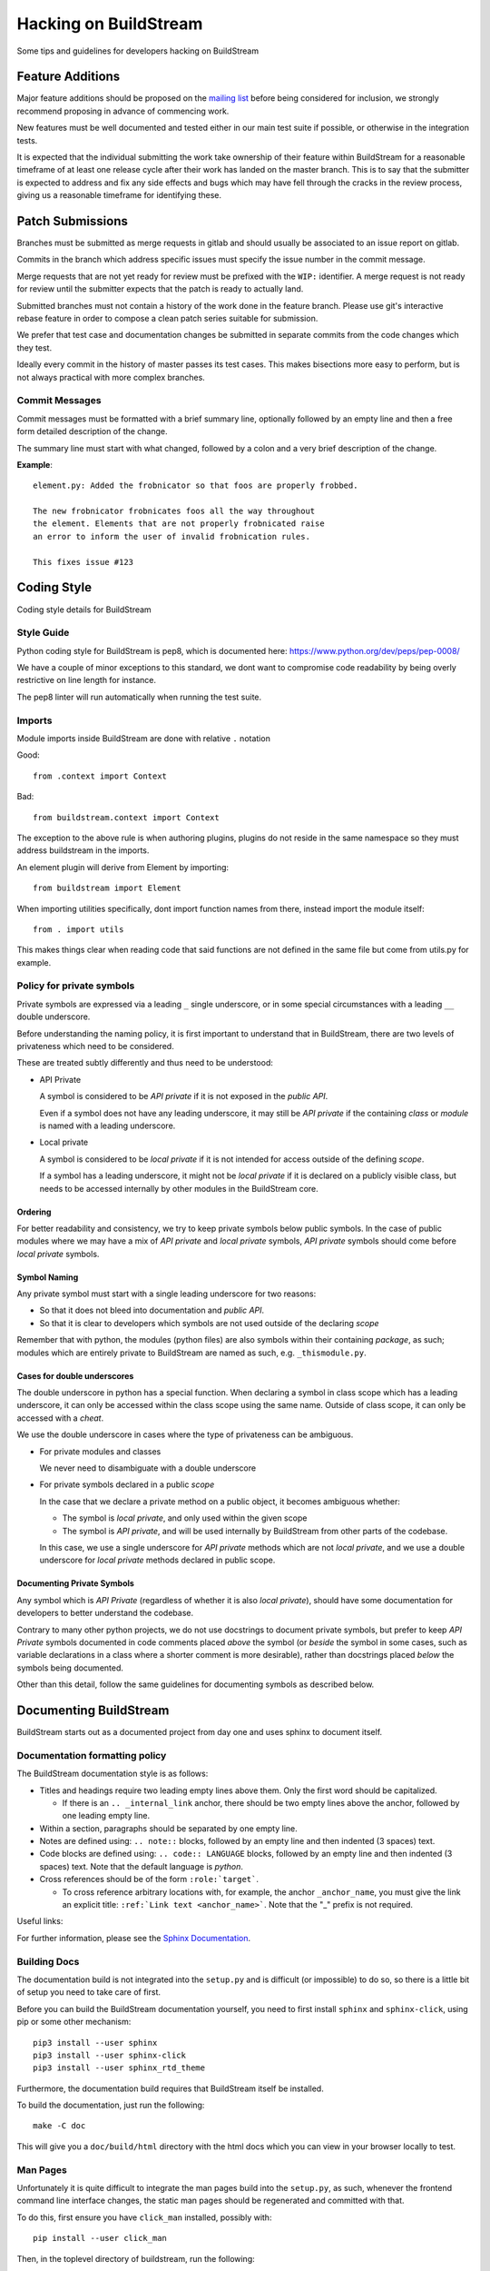 Hacking on BuildStream
======================
Some tips and guidelines for developers hacking on BuildStream


Feature Additions
-----------------
Major feature additions should be proposed on the
`mailing list <https://mail.gnome.org/mailman/listinfo/buildstream-list>`_
before being considered for inclusion, we strongly recommend proposing
in advance of commencing work.

New features must be well documented and tested either in our main
test suite if possible, or otherwise in the integration tests.

It is expected that the individual submitting the work take ownership
of their feature within BuildStream for a reasonable timeframe of at least
one release cycle after their work has landed on the master branch. This is
to say that the submitter is expected to address and fix any side effects and
bugs which may have fell through the cracks in the review process, giving us
a reasonable timeframe for identifying these.


Patch Submissions
-----------------
Branches must be submitted as merge requests in gitlab and should usually
be associated to an issue report on gitlab.

Commits in the branch which address specific issues must specify the
issue number in the commit message.

Merge requests that are not yet ready for review must be prefixed with the
``WIP:`` identifier. A merge request is not ready for review until the
submitter expects that the patch is ready to actually land.

Submitted branches must not contain a history of the work done in the
feature branch. Please use git's interactive rebase feature in order to
compose a clean patch series suitable for submission.

We prefer that test case and documentation changes be submitted
in separate commits from the code changes which they test.

Ideally every commit in the history of master passes its test cases. This
makes bisections more easy to perform, but is not always practical with
more complex branches.


Commit Messages
~~~~~~~~~~~~~~~
Commit messages must be formatted with a brief summary line, optionally
followed by an empty line and then a free form detailed description of
the change.

The summary line must start with what changed, followed by a colon and
a very brief description of the change.

**Example**::

  element.py: Added the frobnicator so that foos are properly frobbed.

  The new frobnicator frobnicates foos all the way throughout
  the element. Elements that are not properly frobnicated raise
  an error to inform the user of invalid frobnication rules.

  This fixes issue #123


Coding Style
------------
Coding style details for BuildStream


Style Guide
~~~~~~~~~~~
Python coding style for BuildStream is pep8, which is documented here: https://www.python.org/dev/peps/pep-0008/

We have a couple of minor exceptions to this standard, we dont want to compromise
code readability by being overly restrictive on line length for instance.

The pep8 linter will run automatically when running the test suite.


Imports
~~~~~~~
Module imports inside BuildStream are done with relative ``.`` notation

Good::

  from .context import Context

Bad::

  from buildstream.context import Context

The exception to the above rule is when authoring plugins,
plugins do not reside in the same namespace so they must
address buildstream in the imports.

An element plugin will derive from Element by importing::

  from buildstream import Element

When importing utilities specifically, dont import function names
from there, instead import the module itself::

  from . import utils

This makes things clear when reading code that said functions
are not defined in the same file but come from utils.py for example.


Policy for private symbols
~~~~~~~~~~~~~~~~~~~~~~~~~~
Private symbols are expressed via a leading ``_`` single underscore, or
in some special circumstances with a leading ``__`` double underscore.

Before understanding the naming policy, it is first important to understand
that in BuildStream, there are two levels of privateness which need to be
considered.

These are treated subtly differently and thus need to be understood:

* API Private

  A symbol is considered to be *API private* if it is not exposed in the *public API*.

  Even if a symbol does not have any leading underscore, it may still be *API private*
  if the containing *class* or *module* is named with a leading underscore.

* Local private

  A symbol is considered to be *local private* if it is not intended for access
  outside of the defining *scope*.

  If a symbol has a leading underscore, it might not be *local private* if it is
  declared on a publicly visible class, but needs to be accessed internally by
  other modules in the BuildStream core.


Ordering
''''''''
For better readability and consistency, we try to keep private symbols below
public symbols. In the case of public modules where we may have a mix of
*API private* and *local private* symbols, *API private* symbols should come
before *local private* symbols.


Symbol Naming
'''''''''''''
Any private symbol must start with a single leading underscore for two reasons:

* So that it does not bleed into documentation and *public API*.

* So that it is clear to developers which symbols are not used outside of the declaring *scope*

Remember that with python, the modules (python files) are also symbols
within their containing *package*, as such; modules which are entirely
private to BuildStream are named as such, e.g. ``_thismodule.py``.


Cases for double underscores
''''''''''''''''''''''''''''
The double underscore in python has a special function. When declaring
a symbol in class scope which has a leading underscore, it can only be
accessed within the class scope using the same name. Outside of class
scope, it can only be accessed with a *cheat*.

We use the double underscore in cases where the type of privateness can be
ambiguous.

* For private modules and classes

  We never need to disambiguate with a double underscore

* For private symbols declared in a public *scope*

  In the case that we declare a private method on a public object, it
  becomes ambiguous whether:

  * The symbol is *local private*, and only used within the given scope

  * The symbol is *API private*, and will be used internally by BuildStream
    from other parts of the codebase.

  In this case, we use a single underscore for *API private* methods which
  are not *local private*, and we use a double underscore for *local private*
  methods declared in public scope.


Documenting Private Symbols
'''''''''''''''''''''''''''
Any symbol which is *API Private* (regardless of whether it is also
*local private*), should have some documentation for developers to
better understand the codebase.

Contrary to many other python projects, we do not use docstrings to
document private symbols, but prefer to keep *API Private* symbols
documented in code comments placed *above* the symbol (or *beside* the
symbol in some cases, such as variable declarations in a class where
a shorter comment is more desirable), rather than docstrings placed *below*
the symbols being documented.

Other than this detail, follow the same guidelines for documenting
symbols as described below.


Documenting BuildStream
-----------------------
BuildStream starts out as a documented project from day one and uses
sphinx to document itself.


Documentation formatting policy
~~~~~~~~~~~~~~~~~~~~~~~~~~~~~~~
The BuildStream documentation style is as follows:

* Titles and headings require two leading empty lines above them. Only the first word should be capitalized.

  * If there is an ``.. _internal_link`` anchor, there should be two empty lines above the anchor, followed by one leading empty line.

* Within a section, paragraphs should be separated by one empty line.

* Notes are defined using: ``.. note::`` blocks, followed by an empty line and then indented (3 spaces) text.

* Code blocks are defined using: ``.. code:: LANGUAGE`` blocks, followed by an empty line and then indented (3 spaces) text. Note that the default language is `python`.

* Cross references should be of the form ``:role:`target```.

  * To cross reference arbitrary locations with, for example, the anchor ``_anchor_name``, you must give the link an explicit title: ``:ref:`Link text <anchor_name>```. Note that the "_" prefix is not required.

Useful links:

For further information, please see the `Sphinx Documentation <http://www.sphinx-doc.org/en/master/usage/restructuredtext/basics.html>`_.


Building Docs
~~~~~~~~~~~~~
The documentation build is not integrated into the ``setup.py`` and is
difficult (or impossible) to do so, so there is a little bit of setup
you need to take care of first.

Before you can build the BuildStream documentation yourself, you need
to first install ``sphinx`` and ``sphinx-click``, using pip or some
other mechanism::

  pip3 install --user sphinx
  pip3 install --user sphinx-click
  pip3 install --user sphinx_rtd_theme

Furthermore, the documentation build requires that BuildStream itself
be installed.

To build the documentation, just run the following::

  make -C doc

This will give you a ``doc/build/html`` directory with the html docs which
you can view in your browser locally to test.


Man Pages
~~~~~~~~~
Unfortunately it is quite difficult to integrate the man pages build
into the ``setup.py``, as such, whenever the frontend command line
interface changes, the static man pages should be regenerated and
committed with that.

To do this, first ensure you have ``click_man`` installed, possibly
with::

  pip install --user click_man

Then, in the toplevel directory of buildstream, run the following::

  python3 setup.py --command-packages=click_man.commands man_pages

And commit the result, ensuring that you have added anything in
the ``man/`` subdirectory, which will be automatically included
in the buildstream distribution.


Documenting Conventions
~~~~~~~~~~~~~~~~~~~~~~~
We use the sphinx.ext.napoleon extension for the purpose of having
a bit nicer docstrings than the default sphinx docstrings.

A docstring for a method, class or function should have the following
format::

  """Brief description of entity

  Args:
     argument1 (type): Description of arg
     argument2 (type): Description of arg

  Returns:
     (type): Description of returned thing of the specified type

  Raises:
     (SomeError): When some error occurs
     (SomeOtherError): When some other error occurs

  A detailed description can go here if one is needed, only
  after the above part documents the calling conventions.
  """


Testing BuildStream
-------------------
BuildStream uses pytest for regression tests and testing out
the behavior of newly added components.

The elaborate documentation for pytest can be found here: http://doc.pytest.org/en/latest/contents.html

Don't get lost in the docs if you don't need to, follow existing examples instead.


Running Tests
~~~~~~~~~~~~~
To run the tests, just type::

  ./setup.py test

At the toplevel.

When debugging a test, it can be desirable to see the stdout
and stderr generated by a test, to do this use the --addopts
function to feed arguments to pytest as such::

  ./setup.py test --addopts -s

You can always abort on the first failure by running::

  ./setup.py test --addopts -x

If you want to run a specific test or a group of tests, you
can specify a prefix to match. E.g. if you want to run all of
the frontend tests you can do::

  ./setup.py test --addopts '-k tests/frontend/'

We also have a set of slow integration tests that are disabled by
default - you will notice most of them marked with SKIP in the pytest
output. To run them, you can use::

  ./setup.py test --addopts '--integration'

By default, buildstream also runs pylint on all files. Should you want
to run just pylint (these checks are a lot faster), you can do so
with::

  ./setup.py test --addopts '-m pylint'

Alternatively, any IDE plugin that uses pytest should automatically
detect the ``.pylintrc`` in the project's root directory.

Adding Tests
~~~~~~~~~~~~
Tests are found in the tests subdirectory, inside of which
there is a separarate directory for each *domain* of tests.
All tests are collected as::

  tests/*/*.py

If the new test is not appropriate for the existing test domains,
then simply create a new directory for it under the tests subdirectory.

Various tests may include data files to test on, there are examples
of this in the existing tests. When adding data for a test, create
a subdirectory beside your test in which to store data.

When creating a test that needs data, use the datafiles extension
to decorate your test case (again, examples exist in the existing
tests for this), documentation on the datafiles extension can
be found here: https://pypi.python.org/pypi/pytest-datafiles

Tests that run a sandbox should be decorated with::

  @pytest.mark.integration

and use the integration cli helper.

Measuring BuildStream performance
---------------------------------

Benchmarking framework
~~~~~~~~~~~~~~~~~~~~~~~

BuildStream has a utility to measure performance which is available from a
separate repository at https://gitlab.com/BuildStream/benchmarks. This tool
allows you to run a fixed set of workloads with multiple versions of
BuildStream. From this you can see whether one version performs better or
worse than another which is useful when looking for regressions and when
testing potential optimizations.

For full documentation on how to use the benchmarking tool see the README in
the 'benchmarks' repository.

Profiling tools
~~~~~~~~~~~~~~~

When looking for ways to speed up the code you should make use of a profiling
tool.

Python provides `cProfile <https://docs.python.org/3/library/profile.html>`_
which gives you a list of all functions called during execution and how much
time was spent in each function. Here is an example of running `bst --help`
under cProfile:

    python3 -m cProfile -o bst.cprofile -- $(which bst) --help

You can then analyze the results interactively using the 'pstats' module:

    python3 -m pstats ./bst.cprofile

For more detailed documentation of cProfile and 'pstats', see:
https://docs.python.org/3/library/profile.html.

For a richer visualisation of the callstack you can try `Pyflame
<https://github.com/uber/pyflame>`_. Once you have followed the instructions in
Pyflame's README to install the tool, you can profile `bst` commands as in the
following example:

    pyflame --output bst.flame --trace bst --help

You may see an `Unexpected ptrace(2) exception:` error. Note that the `bst`
operation will continue running in the background in this case, you will need
to wait for it to complete or kill it. Once this is done, rerun the above
command which appears to fix the issue.

Once you have output from pyflame, you can use the ``flamegraph.pl`` script
from the `Flamegraph project <https://github.com/brendangregg/FlameGraph>`_
to generate an .svg image:

    ./flamegraph.pl bst.flame > bst-flamegraph.svg

The generated SVG file can then be viewed in your preferred web browser.


The MANIFEST.in and setup.py
----------------------------
When adding a dependency to BuildStream, it's important to update the setup.py accordingly.

When adding data files which need to be discovered at runtime by BuildStream, update setup.py accordingly.

When adding data files for the purpose of docs or tests, or anything that is not covered by
setup.py, update the MANIFEST.in accordingly.

At any time, running the following command to create a source distribution should result in
creating a tarball which contains everything we want it to include::

  ./setup.py sdist
